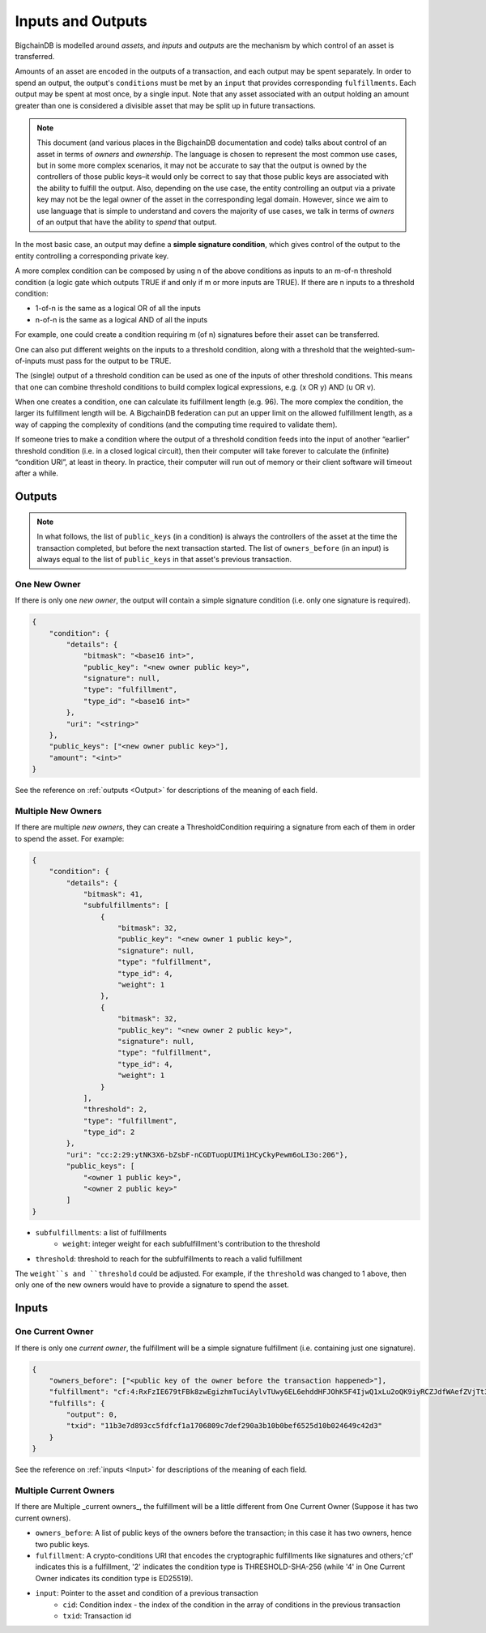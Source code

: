 Inputs and Outputs
==================

BigchainDB is modelled around *assets*, and *inputs* and *outputs* are the mechanism by which control of an asset is transferred.

Amounts of an asset are encoded in the outputs of a transaction, and each output may be spent separately. In order to spend an output, the output's ``conditions`` must be met by an ``input`` that provides corresponding ``fulfillments``. Each output may be spent at most once, by a single input. Note that any asset associated with an output holding an amount greater than one is considered a divisible asset that may be split up in future transactions.

.. note::

    This document (and various places in the BigchainDB documentation and code) talks about control of an asset in terms of *owners* and *ownership*. The language is chosen to represent the most common use cases, but in some more complex scenarios, it may not be accurate to say that the output is owned by the controllers of those public keys–it would only be correct to say that those public keys are associated with the ability to fulfill the output. Also, depending on the use case, the entity controlling an output via a private key may not be the legal owner of the asset in the corresponding legal domain. However, since we aim to use language that is simple to understand and covers the majority of use cases, we talk in terms of *owners* of an output that have the ability to *spend* that output.

In the most basic case, an output may define a **simple signature condition**, which gives control of the output to the entity controlling a corresponding private key.

A more complex condition can be composed by using n of the above conditions as inputs to an m-of-n threshold condition (a logic gate which outputs TRUE if and only if m or more inputs are TRUE). If there are n inputs to a threshold condition:

* 1-of-n is the same as a logical OR of all the inputs
* n-of-n is the same as a logical AND of all the inputs

For example, one could create a condition requiring m (of n) signatures before their asset can be transferred.

One can also put different weights on the inputs to a threshold condition, along with a threshold that the weighted-sum-of-inputs must pass for the output to be TRUE.

The (single) output of a threshold condition can be used as one of the inputs of other threshold conditions. This means that one can combine threshold conditions to build complex logical expressions, e.g. (x OR y) AND (u OR v).

When one creates a condition, one can calculate its fulfillment length (e.g. 96). The more complex the condition, the larger its fulfillment length will be. A BigchainDB federation can put an upper limit on the allowed fulfillment length, as a way of capping the complexity of conditions (and the computing time required to validate them).

If someone tries to make a condition where the output of a threshold condition feeds into the input of another “earlier” threshold condition (i.e. in a closed logical circuit), then their computer will take forever to calculate the (infinite) “condition URI”, at least in theory. In practice, their computer will run out of memory or their client software will timeout after a while.

Outputs
-------

.. note::

    In what follows, the list of ``public_keys`` (in a condition) is always the controllers of the asset at the time the transaction completed, but before the next transaction started. The list of ``owners_before`` (in an input) is always equal to the list of ``public_keys`` in that asset's previous transaction.

One New Owner
`````````````

If there is only one *new owner*, the output will contain a simple signature condition (i.e. only one signature is required).

.. code-block:: json

    {
        "condition": {
            "details": {
                "bitmask": "<base16 int>",
                "public_key": "<new owner public key>",
                "signature": null,
                "type": "fulfillment",
                "type_id": "<base16 int>"
            },
            "uri": "<string>"
        },
        "public_keys": ["<new owner public key>"],
        "amount": "<int>"
    }


See the reference on :ref:`outputs <Output>` for descriptions of the meaning of each field.

Multiple New Owners
```````````````````

If there are multiple *new owners*, they can create a ThresholdCondition requiring a signature from each of them in order
to spend the asset. For example:

.. code-block:: json

    {
        "condition": {
            "details": {
                "bitmask": 41,
                "subfulfillments": [
                    {
                        "bitmask": 32,
                        "public_key": "<new owner 1 public key>",
                        "signature": null,
                        "type": "fulfillment",
                        "type_id": 4,
                        "weight": 1
                    },
                    {
                        "bitmask": 32,
                        "public_key": "<new owner 2 public key>",
                        "signature": null,
                        "type": "fulfillment",
                        "type_id": 4,
                        "weight": 1
                    }
                ],
                "threshold": 2,
                "type": "fulfillment",
                "type_id": 2
            },
            "uri": "cc:2:29:ytNK3X6-bZsbF-nCGDTuopUIMi1HCyCkyPewm6oLI3o:206"},
            "public_keys": [
                "<owner 1 public key>",
                "<owner 2 public key>"
            ]
    }


- ``subfulfillments``: a list of fulfillments
    - ``weight``: integer weight for each subfulfillment's contribution to the threshold
- ``threshold``: threshold to reach for the subfulfillments to reach a valid fulfillment

The ``weight``s and ``threshold`` could be adjusted. For example, if the ``threshold`` was changed to 1 above, then only one of the new owners would have to provide a signature to spend the asset.

Inputs
------

One Current Owner
`````````````````

If there is only one *current owner*, the fulfillment will be a simple signature fulfillment (i.e. containing just one signature).

.. code-block:: json

    {
        "owners_before": ["<public key of the owner before the transaction happened>"],
        "fulfillment": "cf:4:RxFzIE679tFBk8zwEgizhmTuciAylvTUwy6EL6ehddHFJOhK5F4IjwQ1xLu2oQK9iyRCZJdfWAefZVjTt3DeG5j2exqxpGliOPYseNkRAWEakqJ_UrCwgnj92dnFRAEE",
        "fulfills": {
            "output": 0,
            "txid": "11b3e7d893cc5fdfcf1a1706809c7def290a3b10b0bef6525d10b024649c42d3"
        }
    }


See the reference on :ref:`inputs <Input>` for descriptions of the meaning of each field.

Multiple Current Owners
`````````````````

If there are Multiple _current owners_, the fulfillment will be a little different from One Current Owner (Suppose it has two current owners).

.. code-block:: json
	{
    	"owners_before": ["<public key of the first owner before the transaction happened>","<public key of the second owner before the transaction happened>"],
    	"fulfillment": "cf:2:AQIBAgEBYwAEYEv6O5HjHGl7OWo2Tu5mWcWQcL_OGrFuUjyej-dK3LM99TbZsRd8c9luQhU30xCH5AdNaupxg-pLHuk8DoSaDA1MHQGXUZ80a_cV-4UaaaCpdey8K0CEcJxre0X96hTHCwABAWMABGBnsuHExhuSj5Mdm-q0KoPgX4nAt0s00k1WTMCzuUpQIp6aStLoTSMlsvS4fmDtOSv9gubekKLuHTMAk-LQFSKF1JdzwaVWAA2UOv0v_OS2gY3A-r0kRq8HtzjYdcmVswUA",
    	"input": {
        	"cid": 0,
        	"txid": "e4805f1bfc999d6409b38e3a4c3b2fafad7c1280eb0d441da7083e945dd89eb8"
    	}
	}

- ``owners_before``: A list of public keys of the owners before the transaction; in this case it has two owners, hence two public keys.
- ``fulfillment``: A crypto-conditions URI that encodes the cryptographic fulfillments like signatures and others;'cf' indicates this is a fulfillment, '2' indicates the condition type is THRESHOLD-SHA-256 (while '4' in One Current Owner indicates its condition type is ED25519).
- ``input``: Pointer to the asset and condition of a previous transaction
    - ``cid``: Condition index - the index of the condition in the array of conditions in the previous transaction
    - ``txid``: Transaction id